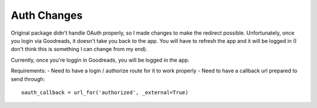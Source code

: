 Auth Changes
----------------

Original package didn't handle OAuth properly, so I made changes to make the redirect possible. Unfortunately, once you login via Goodreads, it doesn't take you back to the app. You will have to refresh the app and it will be logged in (I don't think this is something I can change from my end).

Currently, once you're loggin in Goodreads, you will be logged in the app.

Requirements:
- Need to have a login / authorize route for it to work properly
- Need to have a callback url prepared to send through: 

::

    oauth_callback = url_for('authorized', _external=True)